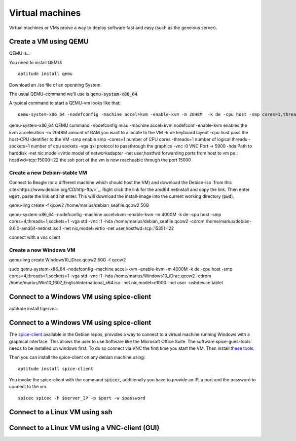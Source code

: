 ****************
Virtual machines
****************

Virtual machines or VMs proive a way to deploy software fast and easy (such as the geneious server). 


Create a VM using QEMU
======================

QEMU is...

You need to install QEMU:
::
	aptitude install qemu

Download an .iso file of an operating System. 




The usual QEMU-command we'll use is :code:`qemu-system-x86_64`.

A typical command to start a QEMU-vm looks like that:
::
	qemu-system-x86_64 -nodefconfig -machine accel=kvm -enable-kvm -m 2048M  -k de -cpu host -smp cores=1,threads=1,sockets=1 -vga qxl -vnc :0 -hda /data/VMs/jessie.qcow2 -net nic,model=virtio -net user,hostfwd=tcp::27001-:27001,hostfwd=tcp::3306-:3306,hostfwd=tcp::$vms_ssh_port-:22,hostfwd=tcp::49630-:49630 -spice port=15300,addr=$server_IP


qemu-system-x86_64		QEMU command
-nodefconfig			miau
-machine accel=kvm 		nodefconf
-enable-kvm				enables the kvm acceleration
-m 2048M				amount of RAM you want to allocate to the VM
-k de 					keyboard layout
-cpu host 				pass the host-CPU identifier to the VM
-smp					enable smp
-cores=1				number of CPU cores
-threads=1				number of logical threads
-sockets=1				number of cpu sockets
-vga qxl				protocol to passthrough the graphics
-vnc :0					VNC Port -> 5900
-hda					Path to harddisk
-net nic,model=virtio	model of networkadapter
-net user,hostfwd		forwarding ports from host to vm pe.: hostfwd=tcp::15000-:22 the ssh port of the vm is now reacheable through the port 15000


Create a new Debian-stable VM
--------------------------------------

Connect to Beagle (or a different machine which should host the VM) and download the Debian-iso `from this site<https://www.debian.org/CD/http-ftp/>`_. Right click the link for the amd64 netinstall and copy the link. Then enter :code:`wget`. paste the link and hit enter. This will download the install-image into the current working directory (:code:`pwd`).

qemu-img create -f qcow2 /home/marius/debian_seafile.qcow2 50G

qemu-system-x86_64 -nodefconfig -machine accel=kvm -enable-kvm -m 4000M  -k de -cpu host -smp cores=4,threads=1,sockets=1 -vga std -vnc :1 -hda /home/marius/debian_seafile.qcow2 -cdrom /home/marius/debian-8.6.0-amd64-netinst.iso.1 -net nic,model=virtio -net user,hostfwd=tcp::15351-:22

connect with a vnc client


Create a new Windows VM
-----------------------
qemu-img create Windows10_iDrac.qcow2 50G -f qcow2

sudo qemu-system-x86_64 -nodefconfig -machine accel=kvm -enable-kvm -m 4000M  -k de -cpu host -smp cores=4,threads=1,sockets=1 -vga std -vnc :1 -hda /home/marius/Windows10_iDrac.qcow2 -cdrom /home/marius/Win10_1607_EnglishInternational_x64.iso -net nic,model=e1000 -net user -usbdevice tablet

Connect to a Windows VM using spice-client
==========================================

aptitude install tigervnc


Connect to a Windows VM using spice-client
==========================================

The `spice-client <https://packages.debian.org/jessie/spice-client/>`_ available in the Debian repos, provides a way to connect to a virtual machine running Windows with a graphical interface. This allows the user to use Software like the Microsoft Office Suite. The software spice-gues-tools needs to be installed on windows first. To do so connect via VNC the first time you start the VM. Then install `these tools <https://www.spice-space.org/download/windows/spice-guest-tools/spice-guest-tools-0.100.exe>`_.

Then you can install the spice-client on any debian machine using:
::
	aptitude install spice-client

You invoke the spice-client with the command :code:`spicec`, additionally you have to provide an IP, a port and the password to connect to the vm.
::
	spicec spicec -h $server_IP -p $port -w $password

Connect to a Linux VM using ssh
===============================

Connect to a Linux VM using a VNC-client (GUI)
==============================================

